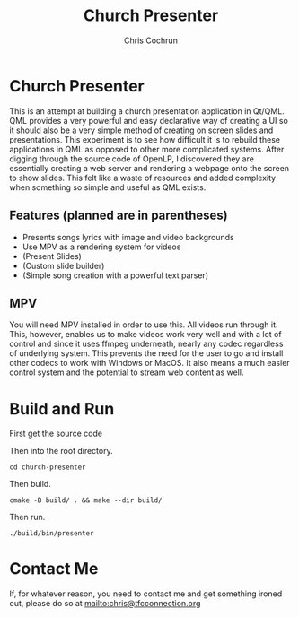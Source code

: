 #+TITLE: Church Presenter
#+AUTHOR: Chris Cochrun

* Church Presenter
This is an attempt at building a church presentation application in Qt/QML. QML provides a very powerful and easy declarative way of creating a UI so it should also be a very simple method of creating on screen slides and presentations. This experiment is to see how difficult it is to rebuild these applications in QML as opposed to other more complicated systems. After digging through the source code of OpenLP, I discovered they are essentially creating a web server and rendering a webpage onto the screen to show slides. This felt like a waste of resources and added complexity when something so simple and useful as QML exists.

** Features (planned are in parentheses)
- Presents songs lyrics with image and video backgrounds
- Use MPV as a rendering system for videos
- (Present Slides)
- (Custom slide builder)
- (Simple song creation with a powerful text parser)

** MPV
You will need MPV installed in order to use this. All videos run through it. This, however, enables us to make videos work very well and with a lot of control and since it uses ffmpeg underneath, nearly any codec regardless of underlying system. This prevents the need for the user to go and install other codecs to work with Windows or MacOS. It also means a much easier control system and the potential to stream web content as well.

* Build and Run
First get the source code

Then into the root directory.
#+BEGIN_SRC
cd church-presenter
#+END_SRC

Then build.
#+BEGIN_SRC
cmake -B build/ . && make --dir build/
#+END_SRC

Then run.
#+BEGIN_SRC
./build/bin/presenter
#+END_SRC

* Contact Me
If, for whatever reason, you need to contact me and get something ironed out, please do so at mailto:chris@tfcconnection.org
